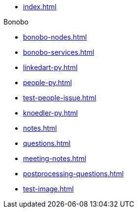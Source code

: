 * xref:index.adoc[]

.Bonobo
* xref:bonobo-nodes.adoc[]
* xref:bonobo-services.adoc[] 

//-

* xref:linkedart-py.adoc[]
* xref:people-py.adoc[]
* xref:test-people-issue.adoc[]
* xref:knoedler-py.adoc[]
* xref:notes.adoc[]
* xref:questions.adoc[]
* xref:meeting-notes.adoc[]
* xref:postprocessing-questions.adoc[]
* xref:test-image.adoc[]
